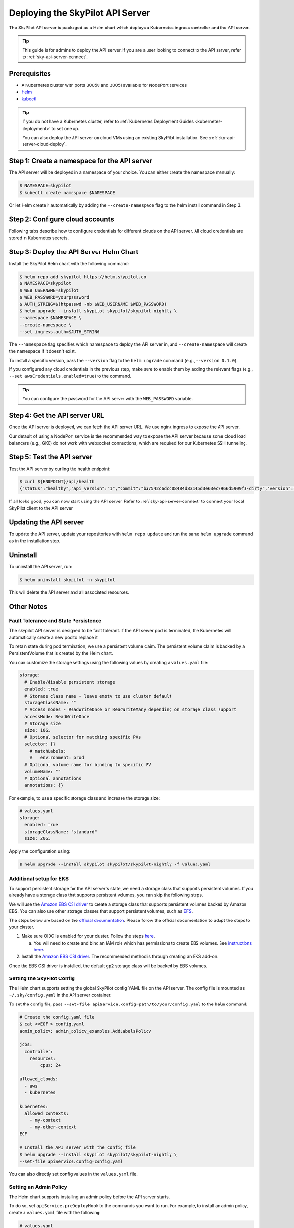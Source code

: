 .. _sky-api-server-deploy:

Deploying the SkyPilot API Server
==================================
The SkyPilot API server is packaged as a Helm chart which deploys a Kubernetes ingress controller and the API server.

.. tip::

    This guide is for admins to deploy the API server. If you are a user looking to connect to the API server, refer to  :ref:`sky-api-server-connect`.

Prerequisites
-------------

* A Kubernetes cluster with ports 30050 and 30051 available for NodePort services
* `Helm <https://helm.sh/docs/intro/install/>`_
* `kubectl <https://kubernetes.io/docs/tasks/tools/>`_

.. tip::

    If you do not have a Kubernetes cluster, refer to :ref:`Kubernetes Deployment Guides <kubernetes-deployment>` to set one up.

    You can also deploy the API server on cloud VMs using an existing SkyPilot installation. See :ref:`sky-api-server-cloud-deploy`.

Step 1: Create a namespace for the API server
---------------------------------------------

The API server will be deployed in a namespace of your choice. You can either create the namespace manually:

.. code-block:: console

    $ NAMESPACE=skypilot
    $ kubectl create namespace $NAMESPACE

Or let Helm create it automatically by adding the ``--create-namespace`` flag to the helm install command in Step 3.

Step 2: Configure cloud accounts
--------------------------------

Following tabs describe how to configure credentials for different clouds on the API server. All cloud credentials are stored in Kubernetes secrets.


.. tab-set::

    .. tab-item:: Kubernetes
        :sync: kubernetes-creds-tab

        By default, SkyPilot will automatically use the same Kubernetes cluster as the API server:
        
        * To disable this behavior, set ``kubernetesCredentials.useApiServerCluster=false`` in the Helm chart values.
        * When running in the same cluster, tasks are launched in the same namespace as the API server. To use a different namespace for tasks, set ``kubernetesCredentials.inclusterNamespace=<namespace>`` when deploying the API server.

        To use a kubeconfig file to authenticate to other clusters, first create a Kubernetes secret with the kubeconfig file:

        .. code-block:: console

            $ NAMESPACE=skypilot
            $ kubectl create secret generic kube-credentials \
            -n $NAMESPACE \
            --from-file=config=~/.kube/config


        Once the ``kube-credentials`` secret is created, set ``kubernetesCredentials.useKubeconfig=true`` in the Helm chart values to use the kubeconfig file for authentication.

        .. code-block:: console

            $ helm upgrade --install skypilot skypilot/skypilot-nightly \
            --set kubernetesCredentials.useKubeconfig=true \
            --set kubernetesCredentials.useApiServerCluster=true


        .. tip::

            If you are using a kubeconfig file that contains `exec-based authentication <https://kubernetes.io/docs/reference/access-authn-authz/authentication/#configuration>`_ (e.g., GKE's default ``gke-gcloud-auth-plugin`` based authentication), you will need to strip the path information from the ``command`` field in the exec configuration.
            You can use the ``exec_kubeconfig_converter.py`` script to do this.

            .. code-block:: console

                $ python -m sky.utils.kubernetes.exec_kubeconfig_converter --input ~/.kube/config --output ~/.kube/config.converted

            Then create the Kubernetes secret with the converted kubeconfig file ``~/.kube/config.converted``.

        .. tip::

            To use multiple Kubernetes clusters from the config file, you will need to add the context names to ``allowed_contexts`` in the SkyPilot config file. See :ref:`sky-api-server-config` on how to set the config file.

            You can also set both ``useKubeconfig`` and ``useApiServerCluster`` at the same time to configure the API server to use an external Kubernetes cluster in addition to the API server's own cluster.

    
    .. tab-item:: AWS
        :sync: aws-creds-tab

        Make sure you have the access key id and secret access key.

        Create a Kubernetes secret with your AWS credentials:

        .. code-block:: console

            $ NAMESPACE=skypilot
            $ kubectl create secret generic aws-credentials \
            -n $NAMESPACE \
            --from-literal=aws_access_key_id=YOUR_ACCESS_KEY_ID \
            --from-literal=aws_secret_access_key=YOUR_SECRET_ACCESS_KEY

        Replace ``YOUR_ACCESS_KEY_ID`` and ``YOUR_SECRET_ACCESS_KEY`` with your actual AWS credentials.

        When installing or upgrading the Helm chart, enable AWS credentials by setting ``awsCredentials.enabled=true``.

        .. code-block:: console

            $ helm upgrade --install skypilot skypilot/skypilot-nightly --set awsCredentials.enabled=true
    
    .. tab-item:: GCP
        :sync: gcp-creds-tab

        We use service accounts to authenticate with GCP. Refer to :ref:`GCP service account <gcp-service-account>` guide on how to set up a service account.

        Once you have the JSON key for your service account, create a Kubernetes secret to store it:

        .. code-block:: console

            $ NAMESPACE=skypilot
            $ kubectl create secret generic gcp-credentials \
            -n $NAMESPACE \
            --from-file=gcp-cred.json=YOUR_SERVICE_ACCOUNT_JSON_KEY.json

        When installing or upgrading the Helm chart, enable GCP credentials by setting ``gcpCredentials.enabled=true`` and ``gcpCredentials.projectId`` to your project ID:

        .. code-block:: console

            $ helm upgrade --install skypilot skypilot/skypilot-nightly \
            --set gcpCredentials.enabled=true \
            --set gcpCredentials.projectId=YOUR_PROJECT_ID

        Replace ``YOUR_PROJECT_ID`` with your actual GCP project ID.
    
    .. tab-item:: Other clouds
        :sync: other-clouds-tab

        You can manually configure the credentials for other clouds by `kubectl exec` into the API server pod after it is deployed and running the relevant :ref:`installation commands<installation>`.

        Support for configuring other clouds through secrets is coming soon!


Step 3: Deploy the API Server Helm Chart
----------------------------------------

Install the SkyPilot Helm chart with the following command:

..
   TODO: We should add a tab for stable release and a tab for nightly release once we have a stable release with API server.

.. code-block:: console

    $ helm repo add skypilot https://helm.skypilot.co
    $ NAMESPACE=skypilot
    $ WEB_USERNAME=skypilot
    $ WEB_PASSWORD=yourpassword
    $ AUTH_STRING=$(htpasswd -nb $WEB_USERNAME $WEB_PASSWORD)
    $ helm upgrade --install skypilot skypilot/skypilot-nightly \
    --namespace $NAMESPACE \
    --create-namespace \
    --set ingress.auth=$AUTH_STRING

The ``--namespace`` flag specifies which namespace to deploy the API server in, and ``--create-namespace`` will create the namespace if it doesn't exist.

To install a specific version, pass the ``--version`` flag to the ``helm upgrade`` command (e.g., ``--version 0.1.0``).

If you configured any cloud credentials in the previous step, make sure to enable them by adding the relevant flags (e.g., ``--set awsCredentials.enabled=true``) to the command.

.. tip::

    You can configure the password for the API server with the ``WEB_PASSWORD`` variable.

Step 4: Get the API server URL
------------------------------

Once the API server is deployed, we can fetch the API server URL. We use nginx ingress to expose the API server.

Our default of using a NodePort service is the recommended way to expose the API server because some cloud load balancers (e.g., GKE) do not work with websocket connections, which are required for our Kubernetes SSH tunneling.

.. tab-set::

    .. tab-item:: NodePort (Default)
        :sync: nodeport-tab

        1. Make sure ports 30050 and 30051 are open on your nodes.

        2. Fetch the ingress controller URL with:

        .. code-block:: console

            $ NODE_PORT=$(kubectl get svc nginx-ingress-controller-np -n skypilot -o jsonpath='{.spec.ports[?(@.name=="http")].nodePort}')
            $ NODE_IP=$(kubectl get nodes -o jsonpath='{ $.items[0].status.addresses[?(@.type=="ExternalIP")].address }')
            $ ENDPOINT=http://${WEB_USERNAME}:${WEB_PASSWORD}@${NODE_IP}:${NODE_PORT}
            $ echo $ENDPOINT
            http://skypilot:yourpassword@1.1.1.1:30050

        .. tip::
            
            You can customize the node ports with ``--set ingress.httpNodePort=<port> --set ingress.httpsNodePort=<port>`` to the helm upgrade command. 
            
            If set to null, Kubernetes will assign random ports in the NodePort range (default 30000-32767). Make sure to open these ports on your nodes.

        .. tip::

            To avoid frequent IP address changes on nodes by your cloud provider, you can attach a static IP address to your nodes (`instructions for GKE <https://cloud.google.com/compute/docs/ip-addresses/configure-static-external-ip-address>`_) and use it as the ``NODE_IP`` in the command above.

    .. tab-item:: LoadBalancer
        :sync: loadbalancer-tab

        .. warning::

            Using LoadBalancer service type may not support SSH access to SkyPilot clusters. Only use this option if you do not need SSH access.


        1. Deploy the API server with LoadBalancer configuration:

        .. code-block:: console

            $ helm upgrade --install skypilot skypilot/skypilot-nightly \
            --set ingress.httpNodePort=null \
            --set ingress.httpsNodePort=null \
            --set ingress-nginx.controller.service.type=LoadBalancer

        2. Fetch the ingress controller URL:

        .. code-block:: console

            $ ENDPOINT=$(kubectl get svc skypilot-ingress-nginx-controller -n skypilot -o jsonpath='http://{.status.loadBalancer.ingress[0].ip}')
            $ echo $ENDPOINT
            http://1.1.1.1


Step 5: Test the API server
---------------------------

Test the API server by curling the health endpoint:

.. code-block:: console

    $ curl ${ENDPOINT}/api/health
    {"status":"healthy","api_version":"1","commit":"ba7542c6dcd08484d83145d3e63ec9966d5909f3-dirty","version":"1.0.0-dev0"}

If all looks good, you can now start using the API server. Refer to :ref:`sky-api-server-connect` to connect your local SkyPilot client to the API server.

Updating the API server
-----------------------

To update the API server, update your repositories with ``helm repo update`` and run the same ``helm upgrade`` command as in the installation step.

Uninstall
---------

To uninstall the API server, run:

.. code-block:: console

    $ helm uninstall skypilot -n skypilot

This will delete the API server and all associated resources.

Other Notes
-----------

Fault Tolerance and State Persistence
^^^^^^^^^^^^^^^^^^^^^^^^^^^^^^^^^^^^^

The skypilot API server is designed to be fault tolerant. If the API server pod is terminated, the Kubernetes will automatically create a new pod to replace it. 

To retain state during pod termination, we use a persistent volume claim. The persistent volume claim is backed by a PersistentVolume that is created by the Helm chart.

You can customize the storage settings using the following values by creating a ``values.yaml`` file:

.. code-block:: yaml

    storage:
      # Enable/disable persistent storage
      enabled: true
      # Storage class name - leave empty to use cluster default
      storageClassName: ""
      # Access modes - ReadWriteOnce or ReadWriteMany depending on storage class support
      accessMode: ReadWriteOnce
      # Storage size
      size: 10Gi
      # Optional selector for matching specific PVs
      selector: {}
        # matchLabels:
        #   environment: prod
      # Optional volume name for binding to specific PV
      volumeName: ""
      # Optional annotations
      annotations: {}

For example, to use a specific storage class and increase the storage size:

.. code-block:: yaml

    # values.yaml
    storage:
      enabled: true
      storageClassName: "standard"
      size: 20Gi

Apply the configuration using:

.. code-block:: console

    $ helm upgrade --install skypilot skypilot/skypilot-nightly -f values.yaml


Additional setup for EKS
^^^^^^^^^^^^^^^^^^^^^^^^

To support persistent storage for the API server's state, we need a storage class that supports persistent volumes. If you already have a storage class that supports persistent volumes, you can skip the following steps.

We will use the `Amazon EBS CSI driver <https://docs.aws.amazon.com/eks/latest/userguide/ebs-csi.html>`_ to create a storage class that supports persistent volumes backed by Amazon EBS. You can also use other storage classes that support persistent volumes, such as `EFS <https://docs.aws.amazon.com/eks/latest/userguide/efs-csi.html>`_.

The steps below are based on the `official documentation <https://docs.aws.amazon.com/eks/latest/userguide/ebs-csi.html>`_. Please follow the official documentation to adapt the steps to your cluster.

1. Make sure OIDC is enabled for your cluster. Follow the steps `here <https://docs.aws.amazon.com/eks/latest/userguide/enable-iam-roles-for-service-accounts.html>`_.

   a. You will need to create and bind an IAM role which has permissions to create EBS volumes. See `instructions here <https://docs.aws.amazon.com/eks/latest/userguide/associate-service-account-role.html>`_.

2. Install the `Amazon EBS CSI driver <https://docs.aws.amazon.com/eks/latest/userguide/ebs-csi.html>`_. The recommended method is through creating an EKS add-on.

Once the EBS CSI driver is installed, the default ``gp2`` storage class will be backed by EBS volumes.

.. _sky-api-server-config:

Setting the SkyPilot Config
^^^^^^^^^^^^^^^^^^^^^^^^^^^

The Helm chart supports setting the global SkyPilot config YAML file on the API server. The config file is mounted as ``~/.sky/config.yaml`` in the API server container.

To set the config file, pass ``--set-file apiService.config=path/to/your/config.yaml`` to the ``helm`` command:

.. code-block:: console

    # Create the config.yaml file
    $ cat <<EOF > config.yaml
    admin_policy: admin_policy_examples.AddLabelsPolicy

    jobs:
      controller:
        resources:
            cpus: 2+

    allowed_clouds:
      - aws
      - kubernetes

    kubernetes:
      allowed_contexts:
        - my-context
        - my-other-context
    EOF

    # Install the API server with the config file
    $ helm upgrade --install skypilot skypilot/skypilot-nightly \
    --set-file apiService.config=config.yaml

You can also directly set config values in the ``values.yaml`` file.

Setting an Admin Policy
^^^^^^^^^^^^^^^^^^^^^^^

The Helm chart supports installing an admin policy before the API server starts.

To do so, set ``apiService.preDeployHook`` to the commands you want to run. For example, to install an admin policy, create a ``values.yaml`` file with the following:

.. code-block:: yaml

    # values.yaml
    apiService:
      preDeployHook: |
       echo "Installing admin policy"
       pip install git+https://github.com/michaelvll/admin-policy-examples

      config: |
        admin_policy: admin_policy_examples.AddLabelsPolicy

Then apply the values.yaml file using the `-f` flag when running the helm upgrade command:

.. code-block:: console

    $ helm upgrade --install skypilot skypilot/skypilot-nightly -f values.yaml


.. _sky-api-server-cloud-deploy:

Alternative: Deploy on cloud VMs
--------------------------------

You can also deploy the API server directly on cloud VMs using an existing SkyPilot installation.

Step 1: Use SkyPilot to deploy the API server on a cloud VM
^^^^^^^^^^^^^^^^^^^^^^^^^^^^^^^^^^^^^^^^^^^^^^^^^^^^^^^^^^^

Write the SkyPilot API server YAML file and use ``sky launch`` to deploy the API server:

.. code-block:: console

    # Write the YAML to a file
    $ cat <<EOF > skypilot-api-server.yaml
    resources:
        cpus: 8+
        memory: 16+
        ports: 46580
        image_id: docker:berkeleyskypilot/skypilot-nightly:latest

    run: |
      sky api start --deploy
    EOF

    # Deploy the API server
    $ sky launch -c api-server skypilot-api-server.yaml

Step 2: Get the API server URL
^^^^^^^^^^^^^^^^^^^^^^^^^^^^^^

Once the API server is deployed, you can fetch the API server URL with:

.. code-block:: console

    $ sky status --endpoint 46580 api-server
    http://a.b.c.d:46580


Test the API server by curling the health endpoint:

.. code-block:: console

    $ curl ${ENDPOINT}/health
    SkyPilot API Server: Healthy

If all looks good, you can now start using the API server. Refer to :ref:`sky-api-server-connect` to connect your local SkyPilot client to the API server.

.. tip::

    If you are installing SkyPilot API client in the same environment, we recommend using a different python environment (venv, conda, etc.) to avoid conflicts with the SkyPilot installation used to deploy the API server.